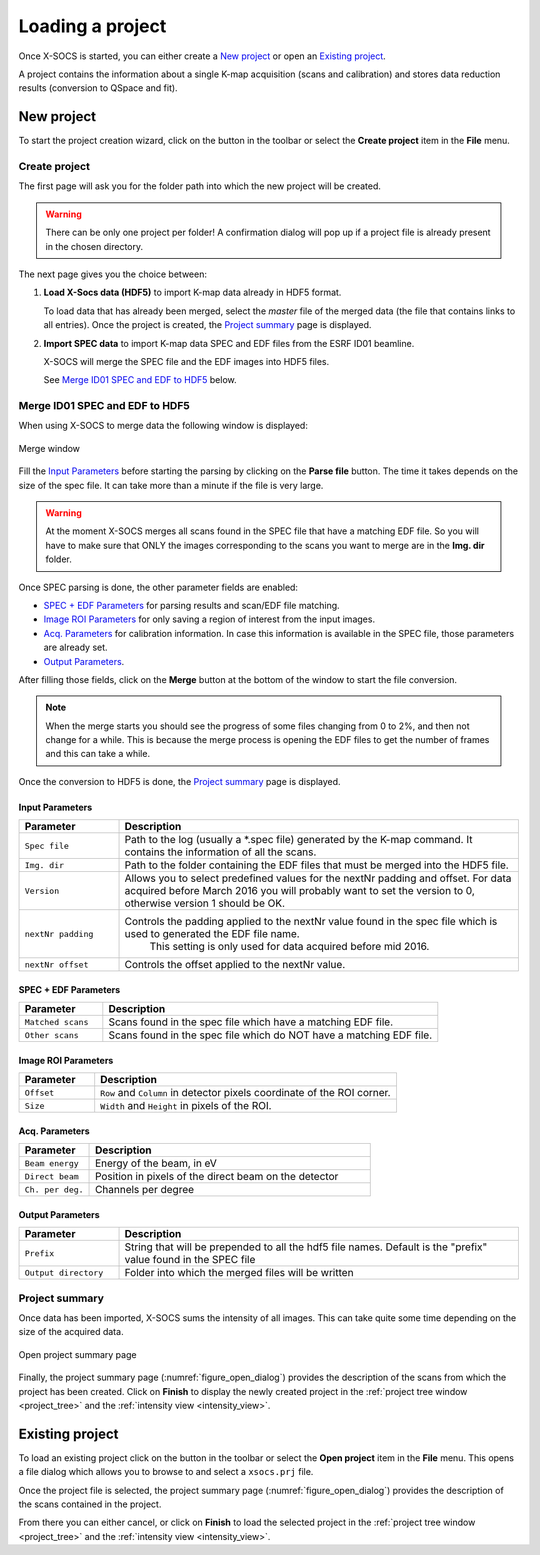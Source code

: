 
Loading a project
=================

Once X-SOCS is started, you can either create a `New project`_ or open an `Existing project`_.

A project contains the information about a single K-map acquisition (scans and calibration) and stores data reduction results (conversion to QSpace and fit).

.. _create_project:

New project
+++++++++++

.. |create_icon| image:: ../../src/xsocs/resources/gui/icons/create_project.png

To start the project creation wizard, click on the |create_icon| button in the toolbar or select the **Create project** item in the **File** menu.

Create project
--------------

The first page will ask you for the folder path into which the new project will be created.

.. warning::
    There can be only one project per folder!
    A confirmation dialog will pop up if a project file is already present in the chosen directory.

The next page gives you the choice between:

#. **Load X-Socs data (HDF5)** to import K-map data already in HDF5 format.

   To load data that has already been merged, select the `master` file of the merged data (the file that contains links to all entries).
   Once the project is created, the `Project summary`_ page is displayed.

#. **Import SPEC data** to import K-map data SPEC and EDF files from the ESRF ID01 beamline.

   X-SOCS will merge the SPEC file and the EDF images into HDF5 files.

   See `Merge ID01 SPEC and EDF to HDF5`_ below.


Merge ID01 SPEC and EDF to HDF5
--------------------------------

When using X-SOCS to merge data the following window is displayed:

.. _figure_merge_window:
.. figure:: img/merge_window.png
   :align: center

   Merge window

Fill the `Input Parameters`_ before starting the parsing by clicking on the **Parse file** button.
The time it takes depends on the size of the spec file.
It can take more than a minute if the file is very large.

.. warning::

    At the moment X-SOCS merges all scans found in the SPEC file that have a matching EDF file.
    So you will have to make sure that ONLY the images corresponding to the scans you want to merge are in the **Img. dir** folder.

Once SPEC parsing is done, the other parameter fields are enabled:

- `SPEC + EDF Parameters`_ for parsing results and scan/EDF file matching.
- `Image ROI Parameters`_ for only saving a region of interest from the input images.
- `Acq. Parameters`_ for calibration information.
  In case this information is available in the SPEC file, those parameters are already set.
- `Output Parameters`_.

After filling those fields, click on the **Merge** button at the bottom of the window to start the file conversion.

.. note::

    When the merge starts you should see the progress of some files changing from 0 to 2%, and then not change for a while.
    This is because the merge process is opening the EDF files to get the number of frames and this can take a while.

Once the conversion to HDF5 is done, the `Project summary`_ page is displayed.

Input Parameters
................

.. list-table::
   :widths: 1 4
   :header-rows: 1

   * - Parameter
     - Description
   * - ``Spec file``
     - Path to the log (usually a \*.spec file) generated by the K-map command.
       It contains the information of all the scans.
   * - ``Img. dir``
     - Path to the folder containing the EDF files that must be merged into the HDF5 file.
   * - ``Version``
     - Allows you to select predefined values for the nextNr padding and offset.
       For data acquired before March 2016 you will probably want to set the version to 0, otherwise version 1 should be OK.
   * - ``nextNr padding``
     - Controls the padding applied to the nextNr value found in the spec file which is used to generated the EDF file name.
        This setting is only used for data acquired before mid 2016.
   * - ``nextNr offset``
     - Controls the offset applied to the nextNr value.

SPEC + EDF Parameters
.....................

.. list-table::
   :widths: 1 4
   :header-rows: 1

   * - Parameter
     - Description
   * - ``Matched scans``
     - Scans found in the spec file which have a matching EDF file.
   * - ``Other scans``
     - Scans found in the spec file which do NOT have a matching EDF file.

Image ROI Parameters
....................

.. list-table::
   :widths: 1 4
   :header-rows: 1

   * - Parameter
     - Description
   * - ``Offset``
     - ``Row`` and ``Column`` in detector pixels coordinate of the ROI corner.
   * - ``Size``
     - ``Width`` and ``Height`` in pixels of the ROI.

Acq. Parameters
...............

.. list-table::
   :widths: 1 4
   :header-rows: 1

   * - Parameter
     - Description
   * - ``Beam energy``
     - Energy of the beam, in eV
   * - ``Direct beam``
     - Position in pixels of the direct beam on the detector
   * - ``Ch. per deg.``
     - Channels per degree

Output Parameters
.................

.. list-table::
   :widths: 1 4
   :header-rows: 1

   * - Parameter
     - Description
   * - ``Prefix``
     - String that will be prepended to all the hdf5 file names.
       Default is the "prefix" value found in the SPEC file
   * - ``Output directory``
     - Folder into which the merged files will be written

Project summary
---------------

Once data has been imported, X-SOCS sums the intensity of all images.
This can take quite some time depending on the size of the acquired data.

.. _figure_open_dialog:
.. figure:: img/open_dialog.png
   :align: center
   :width: 50%

   Open project summary page

Finally, the project summary page (:numref:`figure_open_dialog`) provides the description of the scans from which the project has been created.
Click on **Finish** to display the newly created project in the :ref:`project tree window <project_tree>` and the :ref:`intensity view <intensity_view>`.


.. _load_project:

Existing project
++++++++++++++++

.. |open_icon| image:: img/open_icon.png

To load an existing project click on the |open_icon| button in the toolbar or select the **Open project** item in the **File** menu.
This opens a file dialog which allows you to browse to and select a ``xsocs.prj`` file.

Once the project file is selected, the project summary page (:numref:`figure_open_dialog`) provides the description of the scans contained in the project.

From there you can either cancel, or click on **Finish** to load the selected project in the :ref:`project tree window <project_tree>` and the :ref:`intensity view <intensity_view>`.
